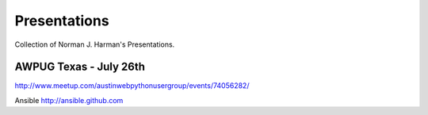 Presentations
=============

Collection of Norman J. Harman's Presentations.

AWPUG Texas - July 26th
-----------------------
http://www.meetup.com/austinwebpythonusergroup/events/74056282/

Ansible http://ansible.github.com
